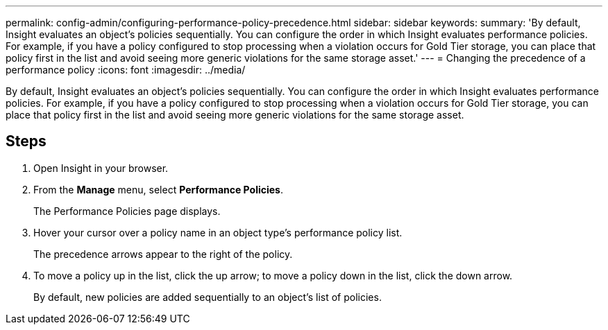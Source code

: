 ---
permalink: config-admin/configuring-performance-policy-precedence.html
sidebar: sidebar
keywords: 
summary: 'By default, Insight evaluates an object’s policies sequentially. You can configure the order in which Insight evaluates performance policies. For example, if you have a policy configured to stop processing when a violation occurs for Gold Tier storage, you can place that policy first in the list and avoid seeing more generic violations for the same storage asset.'
---
= Changing the precedence of a performance policy
:icons: font
:imagesdir: ../media/

[.lead]
By default, Insight evaluates an object's policies sequentially. You can configure the order in which Insight evaluates performance policies. For example, if you have a policy configured to stop processing when a violation occurs for Gold Tier storage, you can place that policy first in the list and avoid seeing more generic violations for the same storage asset.

== Steps

. Open Insight in your browser.
. From the *Manage* menu, select *Performance Policies*.
+
The Performance Policies page displays.

. Hover your cursor over a policy name in an object type's performance policy list.
+
The precedence arrows appear to the right of the policy.

. To move a policy up in the list, click the up arrow; to move a policy down in the list, click the down arrow.
+
By default, new policies are added sequentially to an object's list of policies.
